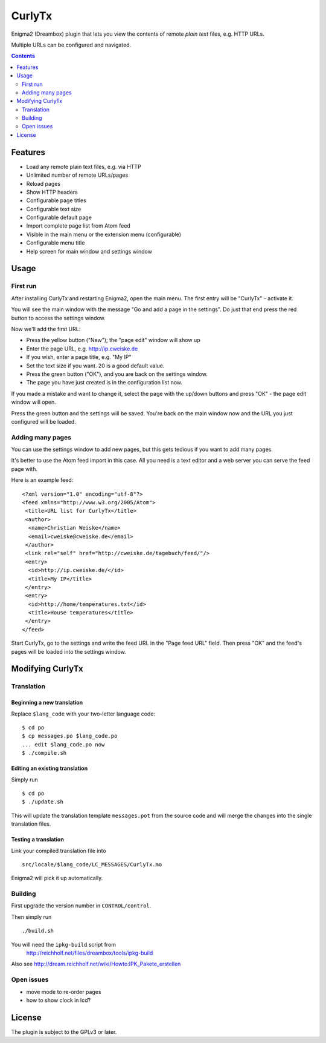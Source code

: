 *******
CurlyTx
*******
Enigma2 (Dreambox) plugin that lets you view the contents of remote
*plain text* files, e.g. HTTP URLs.

Multiple URLs can be configured and navigated.

.. contents::
   :depth: 2


========
Features
========
- Load any remote plain text files, e.g. via HTTP
- Unlimited number of remote URLs/pages
- Reload pages
- Show HTTP headers
- Configurable page titles
- Configurable text size
- Configurable default page
- Import complete page list from Atom feed
- Visible in the main menu or the extension menu (configurable)
- Configurable menu title
- Help screen for main window and settings window


=====
Usage
=====

First run
=========
After installing CurlyTx and restarting Enigma2, open the main menu.
The first entry will be "CurlyTx" - activate it.

You will see the main window with the message
"Go and add a page in the settings".
Do just that end press the red button to access the settings window.

Now we'll add the first URL:

- Press the yellow button ("New"); the "page edit" window will show up
- Enter the page URL, e.g. http://ip.cweiske.de
- If you wish, enter a page title, e.g. "My IP"
- Set the text size if you want. 20 is a good default value.
- Press the green button ("OK"), and you are back on the settings window.
- The page you have just created is in the configuration list now.


If you made a mistake and want to change it, select the page with the
up/down buttons and press "OK" - the page edit window will open.

Press the green button and the settings will be saved.
You're back on the main window now and the URL you just configured will be loaded.


Adding many pages
=================
You can use the settings window to add new pages, but this gets tedious if you
want to add many pages.

It's better to use the Atom feed import in this case.
All you need is a text editor and a web server you can serve the feed page with.

Here is an example feed::

  <?xml version="1.0" encoding="utf-8"?>
  <feed xmlns="http://www.w3.org/2005/Atom">
   <title>URL list for CurlyTx</title>
   <author>
    <name>Christian Weiske</name>
    <email>cweiske@cweiske.de</email>
   </author>
   <link rel="self" href="http://cweiske.de/tagebuch/feed/"/>
   <entry>
    <id>http://ip.cweiske.de/</id>
    <title>My IP</title>
   </entry>
   <entry>
    <id>http://home/temperatures.txt</id>
    <title>House temperatures</title>
   </entry>
  </feed>

Start CurlyTx, go to the settings and write the feed URL in the
"Page feed URL" field.
Then press "OK" and the feed's pages will be loaded into the settings window.


=================
Modifying CurlyTx
=================


Translation
===========
Beginning a new translation
---------------------------
Replace ``$lang_code`` with your two-letter language code::

    $ cd po
    $ cp messages.po $lang_code.po
    ... edit $lang_code.po now
    $ ./compile.sh


Editing an existing translation
-------------------------------
Simply run ::

    $ cd po
    $ ./update.sh

This will update the translation template ``messages.pot`` from the source code
and will merge the changes into the single translation files.


Testing a translation
---------------------
Link your compiled translation file into ::

    src/locale/$lang_code/LC_MESSAGES/CurlyTx.mo

Enigma2 will pick it up automatically.


Building
========
First upgrade the version number in ``CONTROL/control``.

Then simply run ::

    ./build.sh

You will need the ``ipkg-build`` script from
 http://reichholf.net/files/dreambox/tools/ipkg-build

Also see http://dream.reichholf.net/wiki/Howto:IPK_Pakete_erstellen


Open issues
===========
- move mode to re-order pages
- how to show clock in lcd?


=======
License
=======
The plugin is subject to the GPLv3 or later.
